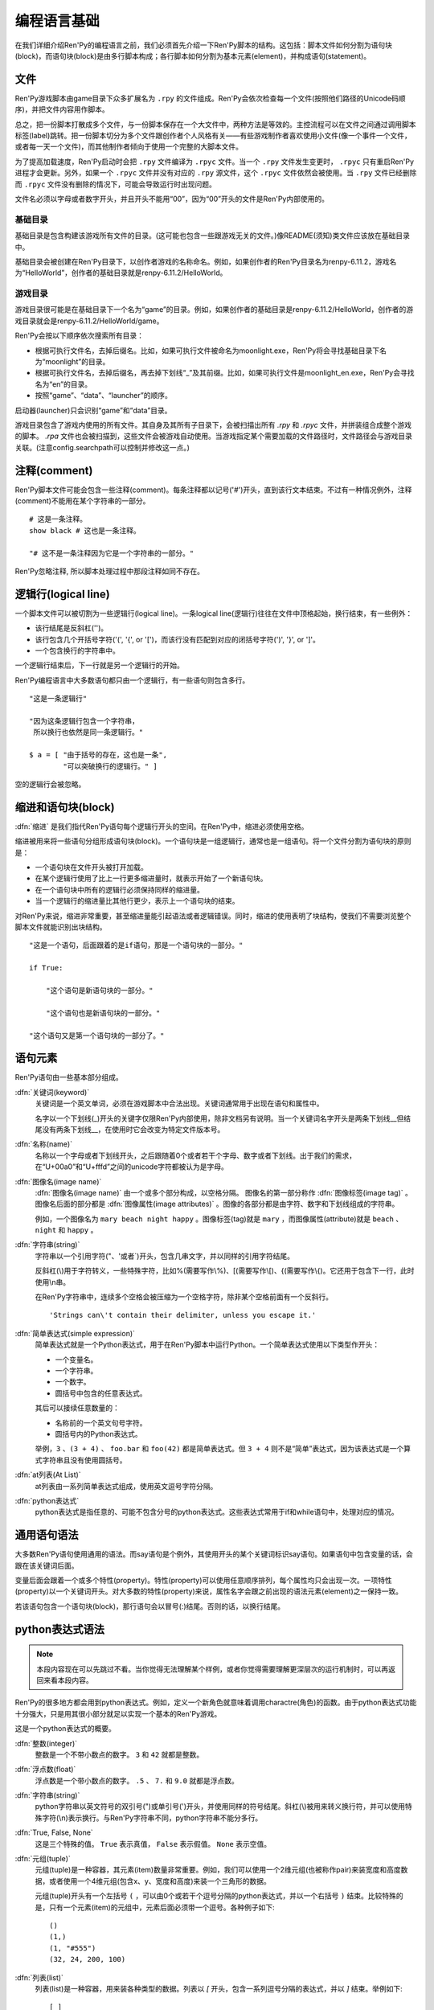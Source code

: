 .. _language-basics:

===============
编程语言基础
===============

在我们详细介绍Ren'Py的编程语言之前，我们必须首先介绍一下Ren'Py脚本的结构。这包括：脚本文件如何分割为语句块(block)，而语句块(block)是由多行脚本构成；各行脚本如何分割为基本元素(element)，并构成语句(statement)。

.. _files:

文件
=====

Ren'Py游戏脚本由game目录下众多扩展名为 ``.rpy`` 的文件组成。Ren'Py会依次检查每一个文件(按照他们路径的Unicode码顺序)，并把文件内容用作脚本。

总之，把一份脚本打散成多个文件，与一份脚本保存在一个大文件中，两种方法是等效的。主控流程可以在文件之间通过调用脚本标签(label)跳转。把一份脚本切分为多个文件跟创作者个人风格有关——有些游戏制作者喜欢使用小文件(像一个事件一个文件，或者每一天一个文件)，而其他制作者倾向于使用一个完整的大脚本文件。

为了提高加载速度，Ren'Py启动时会把 ``.rpy`` 文件编译为 ``.rpyc`` 文件。当一个 ``.rpy`` 文件发生变更时， ``.rpyc`` 只有重启Ren'Py进程才会更新。另外，如果一个 ``.rpyc`` 文件并没有对应的 ``.rpy`` 源文件，这个 ``.rpyc`` 文件依然会被使用。当 ``.rpy`` 文件已经删除而 ``.rpyc`` 文件没有删除的情况下，可能会导致运行时出现问题。

文件名必须以字母或者数字开头，并且开头不能用“00”，因为“00”开头的文件是Ren'Py内部使用的。

.. _base-directory:

基础目录
--------------

基础目录是包含构建该游戏所有文件的目录。(这可能也包含一些跟游戏无关的文件。)像README(须知)类文件应该放在基础目录中。

基础目录会被创建在Ren'Py目录下，以创作者游戏的名称命名。例如，如果创作者的Ren'Py目录名为renpy-6.11.2，游戏名为“HelloWorld”，创作者的基础目录就是renpy-6.11.2/HelloWorld。

.. _game-directory:

游戏目录
--------------

游戏目录很可能是在基础目录下一个名为“game”的目录。例如，如果创作者的基础目录是renpy-6.11.2/HelloWorld，创作者的游戏目录就会是renpy-6.11.2/HelloWorld/game。

Ren'Py会按以下顺序依次搜索所有目录：

* 根据可执行文件名，去掉后缀名。比如，如果可执行文件被命名为moonlight.exe，Ren'Py将会寻找基础目录下名为“moonlight”的目录。
* 根据可执行文件名，去掉后缀名，再去掉下划线“_”及其前缀。比如，如果可执行文件是moonlight_en.exe，Ren'Py会寻找名为“en”的目录。
* 按照“game”、“data”、“launcher”的顺序。

启动器(launcher)只会识别“game”和“data”目录。

游戏目录包含了游戏内使用的所有文件。其自身及其所有子目录下，会被扫描出所有 `.rpy` 和 `.rpyc` 文件，并拼装组合成整个游戏的脚本。 `.rpa` 文件也会被扫描到，这些文件会被游戏自动使用。当游戏指定某个需要加载的文件路径时，文件路径会与游戏目录关联。(注意config.searchpath可以控制并修改这一点。)

.. _comments:

注释(comment)
=============

Ren'Py脚本文件可能会包含一些注释(comment)。每条注释都以记号('#')开头，直到该行文本结束。不过有一种情况例外，注释(comment)不能用在某个字符串的一部分。

::

    # 这是一条注释。
    show black # 这也是一条注释。

    "# 这不是一条注释因为它是一个字符串的一部分。"

Ren'Py忽略注释, 所以脚本处理过程中那段注释如同不存在。

.. _logical-lines:

逻辑行(logical line)
====================

一个脚本文件可以被切割为一些逻辑行(logical line)。一条logical line(逻辑行)往往在文件中顶格起始，换行结束，有一些例外：

* 该行结尾是反斜杠('\')。

* 该行包含几个开括号字符('(', '{', or '[')，而该行没有匹配到对应的闭括号字符(')', '}', or ']'。

* 一个包含换行的字符串中。

一个逻辑行结束后，下一行就是另一个逻辑行的开始。

Ren'Py编程语言中大多数语句都只由一个逻辑行，有一些语句则包含多行。

::

   "这是一条逻辑行"

   "因为这条逻辑行包含一个字符串，
    所以换行也依然是同一条逻辑行。"

   $ a = [ "由于括号的存在，这也是一条",
           "可以突破换行的逻辑行。" ]

空的逻辑行会被忽略。

.. _indentation-and-blocks:

缩进和语句块(block)
======================

:dfn:`缩进` 是我们指代Ren'Py语句每个逻辑行开头的空间。在Ren'Py中，缩进必须使用空格。

缩进被用来将一些语句分组形成语句块(block)。一个语句块是一组逻辑行，通常也是一组语句。将一个文件分割为语句块的原则是：

* 一个语句块在文件开头被打开加载。

* 在某个逻辑行使用了比上一行更多缩进量时，就表示开始了一个新语句块。

* 在一个语句块中所有的逻辑行必须保持同样的缩进量。

* 当一个逻辑行的缩进量比其他行更少，表示上一个语句块的结束。

对Ren'Py来说，缩进非常重要，甚至缩进量能引起语法或者逻辑错误。同时，缩进的使用表明了块结构，使我们不需要浏览整个脚本文件就能识别出块结构。

::

   "这是一个语句，后面跟着的是if语句，那是一个语句块的一部分。"

   if True:

       "这个语句是新语句块的一部分。"

       "这个语句也是新语句块的一部分。"

   "这个语句又是第一个语句块的一部分了。"

.. _elements-of-statements:

语句元素
======================

Ren'Py语句由一些基本部分组成。

:dfn:`关键词(keyword)`
    关键词是一个英文单词，必须在游戏脚本中合法出现。关键词通常用于出现在语句和属性中。

    名字以一个下划线(_)开头的关键字仅限Ren'Py内部使用，除非文档另有说明。当一个关键词名字开头是两条下划线__但结尾没有两条下划线__，在使用时它会改变为特定文件版本号。

:dfn:`名称(name)`
    名称以一个字母或者下划线开头，之后跟随着0个或者若干个字母、数字或者下划线。出于我们的需求，在“U+00a0”和“U+fffd”之间的unicode字符都被认为是字母。

:dfn:`图像名(image name)`
    :dfn:`图像名(image name)` 由一个或多个部分构成，以空格分隔。 图像名的第一部分称作
    :dfn:`图像标签(image tag)` 。图像名后面的部分都是 :dfn:`图像属性(image attributes)` 。图像的各部分都是由字符、数字和下划线组成的字符串。

    例如，一个图像名为 ``mary beach night happy`` 。图像标签(tag)就是 ``mary`` ，而图像属性(attribute)就是 ``beach`` 、 ``night`` 和 ``happy`` 。

:dfn:`字符串(string)`
    字符串以一个引用字符("、'或者\`)开头，包含几串文字，并以同样的引用字符结尾。

    反斜杠(\\)用于字符转义，一些特殊字符，比如%(需要写作\\%)、[(需要写作\\[)、{(需要写作\\{)。它还用于包含下一行，此时使用\\n串。

    在Ren'Py字符串中，连续多个空格会被压缩为一个空格字符，除非某个空格前面有一个反斜行。 ::

        'Strings can\'t contain their delimiter, unless you escape it.'

:dfn:`简单表达式(simple expression)`
    简单表达式就是一个Python表达式，用于在Ren'Py脚本中运行Python。一个简单表达式使用以下类型作开头：

    * 一个变量名。
    * 一个字符串。
    * 一个数字。
    * 圆括号中包含的任意表达式。

    其后可以接续任意数量的：

    * 名称前的一个英文句号字符。
    * 圆括号内的Python表达式。

    举例，``3`` 、``(3 + 4)`` 、 ``foo.bar`` 和 ``foo(42)`` 都是简单表达式。但 ``3 + 4`` 则不是“简单”表达式，因为该表达式是一个算式字符串且没有使用圆括号。

:dfn:`at列表(At List)`
    at列表由一系列简单表达式组成，使用英文逗号字符分隔。

:dfn:`python表达式`
    python表达式是指任意的、可能不包含分号的python表达式。这些表达式常用于if和while语句中，处理对应的情况。

.. _common-statement-syntax:

通用语句语法
=======================

大多数Ren'Py语句使用通用的语法。而say语句是个例外，其使用开头的某个关键词标识say语句。如果语句中包含变量的话，会跟在该关键词后面。

变量后面会跟着一个或多个特性(property)。特性(property)可以使用任意顺序排列，每个属性均只会出现一次。一项特性(property)以一个关键词开头。对大多数的特性(property)来说，属性名字会跟之前出现的语法元素(element)之一保持一致。

若该语句包含一个语句块(block)，那行语句会以冒号(:)结尾。否则的话，以换行结尾。

.. _python-expression-syntax:

python表达式语法
========================

.. note::

  本段内容现在可以先跳过不看。当你觉得无法理解某个样例，或者你觉得需要理解更深层次的运行机制时，可以再返回来看本段内容。


Ren'Py的很多地方都会用到python表达式。例如，定义一个新角色就意味着调用charactre(角色)的函数。由于python表达式功能十分强大，只是用其很小部分就足以实现一个基本的Ren'Py游戏。

这是一个python表达式的概要。

:dfn:`整数(integer)`
    整数是一个不带小数点的数字。 ``3`` 和 ``42`` 就都是整数。

:dfn:`浮点数(float)`
    浮点数是一个带小数点的数字。 ``.5`` 、 ``7.`` 和 ``9.0`` 就都是浮点数。

:dfn:`字符串(string)`
    python字符串以英文符号的双引号(")或单引号(')开头，并使用同样的符号结尾。斜杠(\\)被用来转义换行符，并可以使用特殊字符(\\n)表示换行。与Ren'Py字符串不同，python字符串不能分多行。

:dfn:`True, False, None`
    这是三个特殊的值。 ``True`` 表示真值， ``False`` 表示假值。 ``None`` 表示空值。

:dfn:`元组(tuple)`
    元组(tuple)是一种容器，其元素(item)数量非常重要。例如，我们可以使用一个2维元组(也被称作pair)来装宽度和高度数据，或者使用一个4维元组(包含x、y、宽度和高度)来装一个三角形的数据。

    元组(tuple)开头有一个左括号 ``(`` ，可以由0个或若干个逗号分隔的python表达式，并以一个右括号 ``)`` 结束。比较特殊的是，只有一个元素(item)的元组中，元素后面必须带一个逗号。各种例子如下::

        ()
        (1,)
        (1, "#555")
        (32, 24, 200, 100)

:dfn:`列表(list)`
    列表(list)是一种容器，用来装各种类型的数据。列表以 `[` 开头，包含一系列逗号分隔的表达式，并以 `]` 结束。举例如下::

        [ ]
        [ 1 ]
        [ 1, 2 ]
        [ 1, 2, 3 ]

:dfn:`变量(variable)`
    python表达式中允许使用变量。通过定义语句或者python语句产生的数值可以存放在变量中。变量以字母或者下划线开头，后接0个或若干个字母、数据或下划线。举例如下::

       name
       love_love_points
       trebuchet2_range

    以下划线“_”开头的变量是预留给Ren'Py专用，创作者不应使用。

:dfn:`字段(field)访问`
    python模块(module)和对象(object)都有字段(field)的概念，可以在字段(field)后接一个英文句号“.”和一个表达式(通常是一个变量)，实现对字段的访问。例如::

       config.screen_width

    实现了对config中screen_width字段的访问。

:dfn:`调用(call)`
    python表达式可以调用一个函数并获得一个返回值。函数调用以一个表达式开头(通常是函数名)，后面跟着一对圆括号，括号内有一系列参数。参数列表开头是个python表达式，也是固定位置参数。后面则是关键词参数，由参数名、等号和表达式组成。下面是一个例子::

        Character("Eileen", type=adv, color="#0f0")

    我们调用了Charactre函数。其给定了一个固定位置参数，也就是字符串"Eileen"。其给定了两个关键词参数： ``type`` 被赋值为 ``adv`` ，而 ``color`` 被复制为字符串“#0f0”。

    构造器是一类专门用于返回一个新对象的函数，且会被使用相同的方式调用。

阅读此份文档时，你可能会看到这样的函数声明:

.. function:: Sample(name, delay, position=(0, 0), **properties)

    这个样例函数并不真正在Ren'Py中使用，而只存在这份文档中。

这个函数:

* 函数名为“Sample”
* 有两个固定位置参数，分别是name和delay。真实情况下，在文档中应该有参数的详细说明。
* 有一个关键词参数position，其默认值为(0, 0)。

由于函数结尾是 \*\*properties, 这意味着其可以使用 :doc:`样式特性 <style_properties>` 作为额外的关键词参数。 其他的特殊形式结尾还有\*args，表示其可以使用任意数量的固定位置参数，而\*\*kwargs表示在文档中已详细描述过的固定位置参数。

Python的强大，远非我们这份文档所能完全展现。若希望学习python的更多细节，我们推荐Python入门教学， `python.org <http://docs.python.org/release/2.7/tutorial/index.html>`_ 。由于我们认为对于Ren'Py来说，更深一层的python知识不是必要的，了解python语句和表达式通常就足够了。
